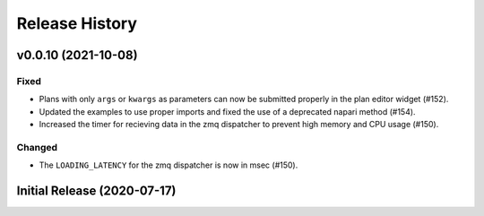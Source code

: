 ===============
Release History
===============

v0.0.10 (2021-10-08)
====================

Fixed
-----

- Plans with only ``args`` or ``kwargs`` as parameters can now be
  submitted properly in the plan editor widget (#152).
- Updated the examples to use proper imports and fixed the use
  of a deprecated napari method (#154).
- Increased the timer for recieving data in the zmq dispatcher
  to prevent high memory and CPU usage (#150).

Changed
-------

- The ``LOADING_LATENCY`` for the zmq dispatcher is now in msec (#150).

Initial Release (2020-07-17)
============================
